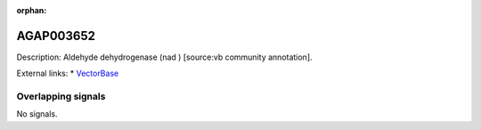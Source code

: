 :orphan:

AGAP003652
=============





Description: Aldehyde dehydrogenase (nad ) [source:vb community annotation].

External links:
* `VectorBase <https://www.vectorbase.org/Anopheles_gambiae/Gene/Summary?g=AGAP003652>`_

Overlapping signals
-------------------



No signals.


